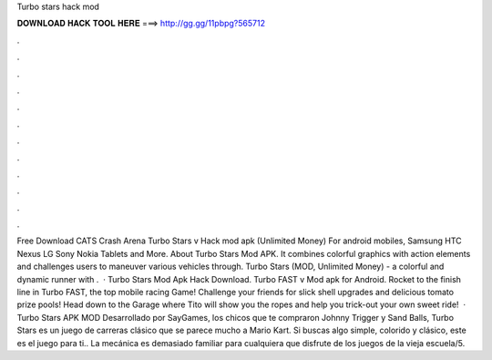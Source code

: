 Turbo stars hack mod

𝐃𝐎𝐖𝐍𝐋𝐎𝐀𝐃 𝐇𝐀𝐂𝐊 𝐓𝐎𝐎𝐋 𝐇𝐄𝐑𝐄 ===> http://gg.gg/11pbpg?565712

.

.

.

.

.

.

.

.

.

.

.

.

Free Download CATS Crash Arena Turbo Stars v Hack mod apk (Unlimited Money) For android mobiles, Samsung HTC Nexus LG Sony Nokia Tablets and More. About Turbo Stars Mod APK. It combines colorful graphics with action elements and challenges users to maneuver various vehicles through. Turbo Stars (MOD, Unlimited Money) - a colorful and dynamic runner with .  · Turbo Stars Mod Apk Hack Download. Turbo FAST v Mod apk for Android. Rocket to the finish line in Turbo FAST, the top mobile racing Game! Challenge your friends for slick shell upgrades and delicious tomato prize pools! Head down to the Garage where Tito will show you the ropes and help you trick-out your own sweet ride!  · Turbo Stars APK MOD Desarrollado por SayGames, los chicos que te compraron Johnny Trigger y Sand Balls, Turbo Stars es un juego de carreras clásico que se parece mucho a Mario Kart. Si buscas algo simple, colorido y clásico, este es el juego para ti.. La mecánica es demasiado familiar para cualquiera que disfrute de los juegos de la vieja escuela/5.